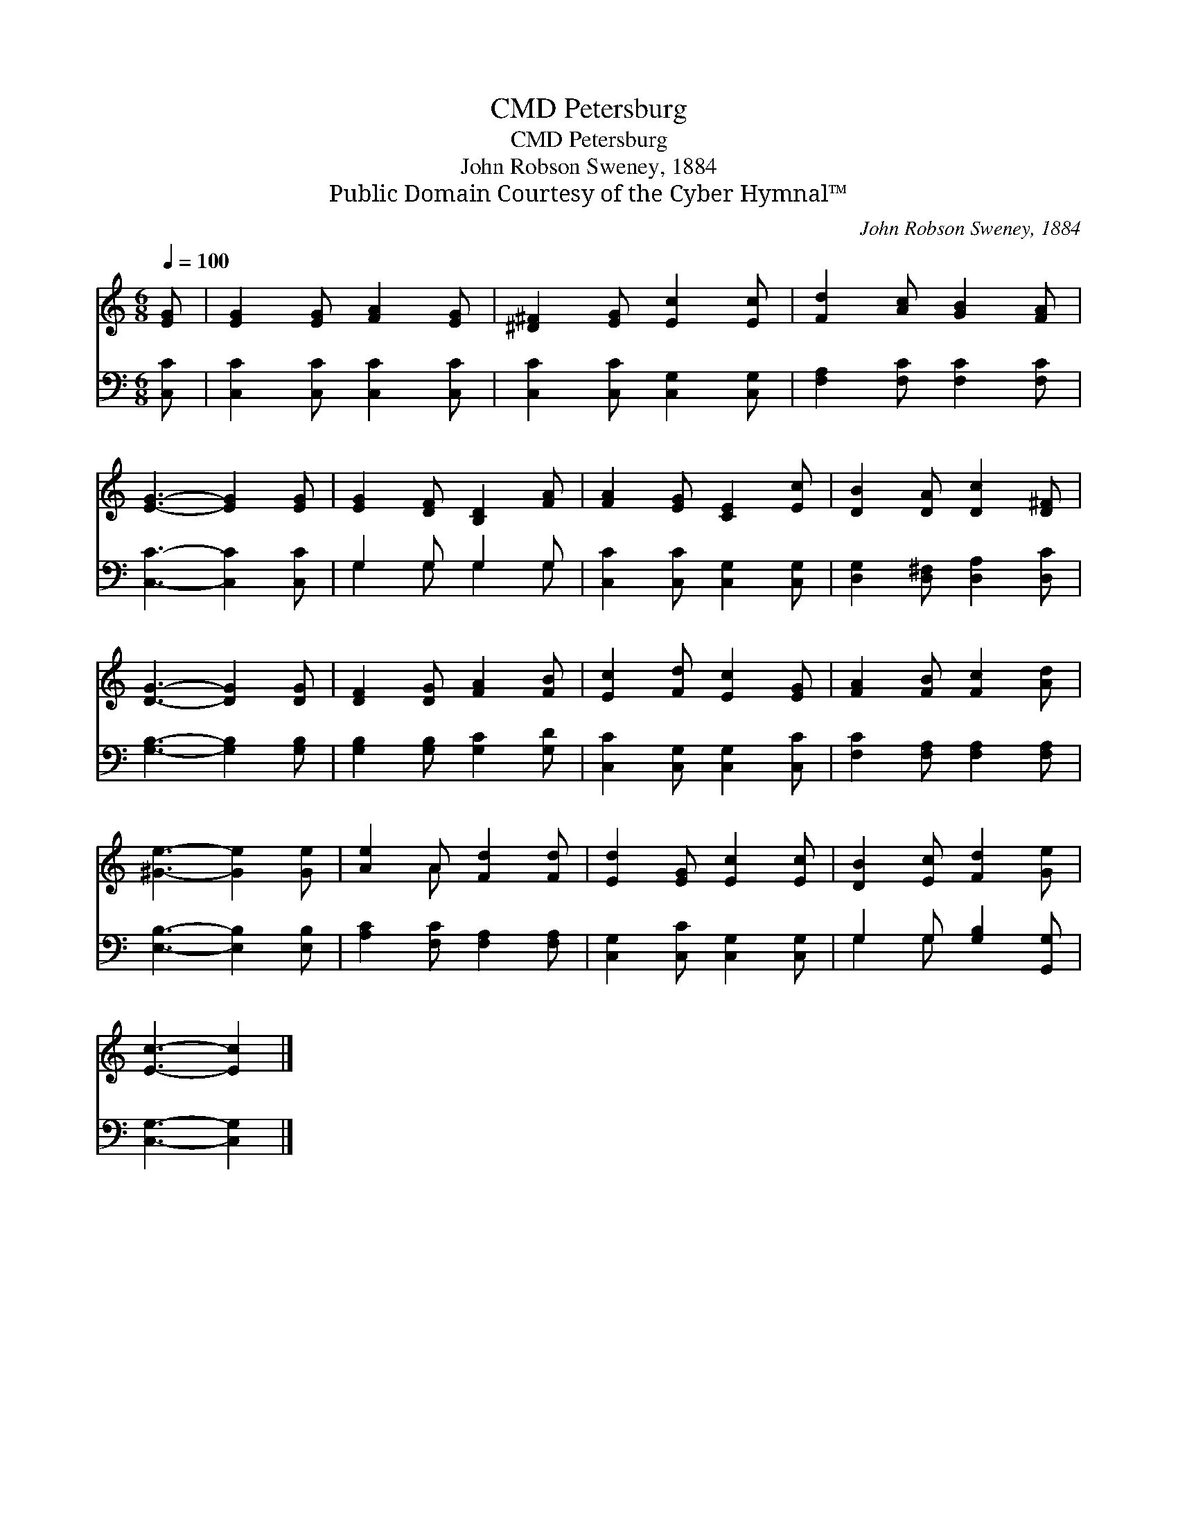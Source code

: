 X:1
T:Petersburg, CMD
T:Petersburg, CMD
T:John Robson Sweney, 1884
T:Public Domain Courtesy of the Cyber Hymnal™
C:John Robson Sweney, 1884
Z:Public Domain
Z:Courtesy of the Cyber Hymnal™
%%score ( 1 2 ) ( 3 4 )
L:1/8
Q:1/4=100
M:6/8
K:C
V:1 treble 
V:2 treble 
V:3 bass 
V:4 bass 
V:1
 [EG] | [EG]2 [EG] [FA]2 [EG] | [^D^F]2 [EG] [Ec]2 [Ec] | [Fd]2 [Ac] [GB]2 [FA] | %4
 [EG]3- [EG]2 [EG] | [EG]2 [DF] [B,D]2 [FA] | [FA]2 [EG] [CE]2 [Ec] | [DB]2 [DA] [Dc]2 [D^F] | %8
 [DG]3- [DG]2 [DG] | [DF]2 [DG] [FA]2 [FB] | [Ec]2 [Fd] [Ec]2 [EG] | [FA]2 [FB] [Fc]2 [Ad] | %12
 [^Ge]3- [Ge]2 [Ge] | [Ae]2 A [Fd]2 [Fd] | [Ed]2 [EG] [Ec]2 [Ec] | [DB]2 [Ec] [Fd]2 [Ge] | %16
 [Ec]3- [Ec]2 |] %17
V:2
 x | x6 | x6 | x6 | x6 | x6 | x6 | x6 | x6 | x6 | x6 | x6 | x6 | x2 A x3 | x6 | x6 | x5 |] %17
V:3
 [C,C] | [C,C]2 [C,C] [C,C]2 [C,C] | [C,C]2 [C,C] [C,G,]2 [C,G,] | [F,A,]2 [F,C] [F,C]2 [F,C] | %4
 [C,C]3- [C,C]2 [C,C] | G,2 G, G,2 G, | [C,C]2 [C,C] [C,G,]2 [C,G,] | %7
 [D,G,]2 [D,^F,] [D,A,]2 [D,C] | [G,B,]3- [G,B,]2 [G,B,] | [G,B,]2 [G,B,] [G,C]2 [G,D] | %10
 [C,C]2 [C,G,] [C,G,]2 [C,C] | [F,C]2 [F,A,] [F,A,]2 [F,A,] | [E,B,]3- [E,B,]2 [E,B,] | %13
 [A,C]2 [F,C] [F,A,]2 [F,A,] | [C,G,]2 [C,C] [C,G,]2 [C,G,] | G,2 G, [G,B,]2 [G,,G,] | %16
 [C,G,]3- [C,G,]2 |] %17
V:4
 x | x6 | x6 | x6 | x6 | G,2 G, G,2 G, | x6 | x6 | x6 | x6 | x6 | x6 | x6 | x6 | x6 | G,2 G, x3 | %16
 x5 |] %17

